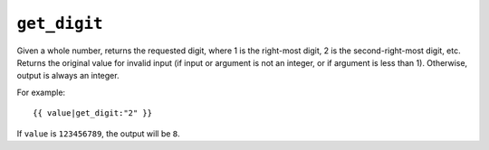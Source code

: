 .. templatefilter:: get_digit

``get_digit``
-------------

Given a whole number, returns the requested digit, where 1 is the right-most
digit, 2 is the second-right-most digit, etc. Returns the original value for
invalid input (if input or argument is not an integer, or if argument is less
than 1). Otherwise, output is always an integer.

For example::

    {{ value|get_digit:"2" }}

If ``value`` is ``123456789``, the output will be ``8``.

